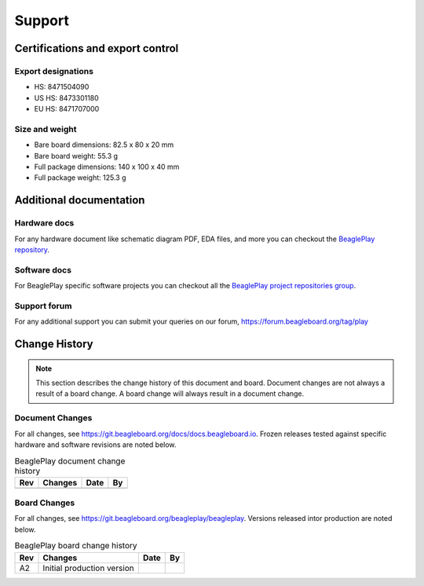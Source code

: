.. _beagleplay-support:

Support
#######

.. _beagleplay-certifications:

Certifications and export control
*********************************

Export designations
===================

* HS: 8471504090
* US HS: 8473301180
* EU HS: 8471707000

Size and weight
===============

* Bare board dimensions: 82.5 x 80 x 20 mm
* Bare board weight: 55.3 g
* Full package dimensions: 140 x 100 x 40 mm
* Full package weight: 125.3 g

.. _beagleplay-support-documentation:

Additional documentation
************************

Hardware docs
==============

For any hardware document like schematic diagram PDF, 
EDA files, and more you can checkout the 
`BeaglePlay repository <https://git.beagleboard.org/beagleplay/beagleplay>`_.

Software docs
==============

For BeaglePlay specific software projects you can checkout all the 
`BeaglePlay project repositories group <https://git.beagleboard.org/beagleplay>`_.

Support forum
=============

For any additional support you can submit your queries on our forum,
https://forum.beagleboard.org/tag/play

.. _beagleplay-change-history:

Change History
***************

.. note:: 
    This section describes the change history of this document and board. 
    Document changes are not always a result of a board change. A board 
    change will always result in a document change.

.. _beagleplay-document-changes:

Document Changes
==================

For all changes, see https://git.beagleboard.org/docs/docs.beagleboard.io. Frozen releases tested against
specific hardware and software revisions are noted below.

.. table:: BeaglePlay document change history

    +---------+------------------------------------------------------------+----------------------+-------+
    | Rev     |   Changes                                                  | Date                 |    By |
    +=========+============================================================+======================+=======+
    |         |                                                            |                      |       |
    +---------+------------------------------------------------------------+----------------------+-------+

.. _beagleplay-board-changes:

Board Changes
==============

For all changes, see https://git.beagleboard.org/beagleplay/beagleplay. Versions released intor production
are noted below.

.. table:: BeaglePlay board change history

    +---------+------------------------------------------------------------+----------------------+-------+
    | Rev     |   Changes                                                  | Date                 |    By |
    +=========+============================================================+======================+=======+
    | A2      |   Initial production version                               |                      |       |
    +---------+------------------------------------------------------------+----------------------+-------+

